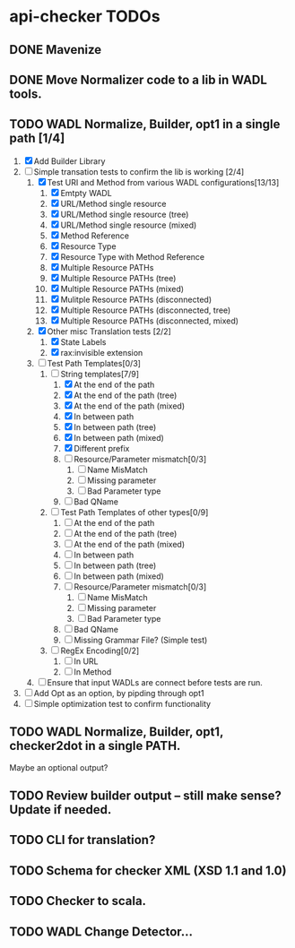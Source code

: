 * api-checker TODOs
** DONE Mavenize
** DONE Move Normalizer code to a lib in WADL tools.
** TODO WADL Normalize, Builder, opt1 in a single path [1/4]
   1. [X] Add Builder Library
   2. [-] Simple transation tests to confirm the lib is working [2/4]
      1. [X] Test URI and Method from various WADL configurations[13/13]
         1. [X] Emtpty WADL
         2. [X] URL/Method single resource
         3. [X] URL/Method single resource (tree)
         4. [X] URL/Method single resource (mixed)
         5. [X] Method Reference
         6. [X] Resource Type
         7. [X] Resource Type with Method Reference
         8. [X] Multiple Resource PATHs
         9. [X] Multiple Resource PATHs (tree)
         10. [X] Multiple Resource PATHs (mixed)
         11. [X] Mulitple Resource PATHs (disconnected)
         12. [X] Multiple Resource PATHs (disconnected, tree)
         13. [X] Multiple Resource PATHs (disconnected, mixed)
      2. [X] Other misc Translation tests [2/2]
         1. [X] State Labels
         2. [X] rax:invisible extension
      3. [ ] Test Path Templates[0/3]
         1. [-] String templates[7/9]
            1. [X] At the end of the path
            2. [X] At the end of the path (tree)
            3. [X] At the end of the path (mixed)
            4. [X] In between path
            5. [X] In between path (tree)
            6. [X] In between path (mixed)
            7. [X] Different prefix
            8. [ ] Resource/Parameter mismatch[0/3]
               1. [ ] Name MisMatch
               2. [ ] Missing parameter
               3. [ ] Bad Parameter type
            9. [ ] Bad QName
         2. [ ] Test Path Templates of other types[0/9]
            1. [ ] At the end of the path
            2. [ ] At the end of the path (tree)
            3. [ ] At the end of the path (mixed)
            4. [ ] In between path
            5. [ ] In between path (tree)
            6. [ ] In between path (mixed)
            7. [ ] Resource/Parameter mismatch[0/3]
               1. [ ] Name MisMatch
               2. [ ] Missing parameter
               3. [ ] Bad Parameter type
            8. [ ] Bad QName
            9. [ ] Missing Grammar File? (Simple test)
         3. [ ] RegEx Encoding[0/2]
            1. [ ] In URL
            2. [ ] In Method
      4. [ ] Ensure that input WADLs are connect before tests are run.
   3. [ ] Add Opt as an option, by pipding through opt1
   4. [ ] Simple optimization test to confirm functionality
** TODO WADL Normalize, Builder, opt1, checker2dot in a single PATH.
   Maybe an optional output?
** TODO Review builder output -- still make sense? Update if needed.
** TODO CLI for translation?
** TODO Schema for checker XML (XSD 1.1 and 1.0)
** TODO Checker to scala.
** TODO WADL Change Detector...
